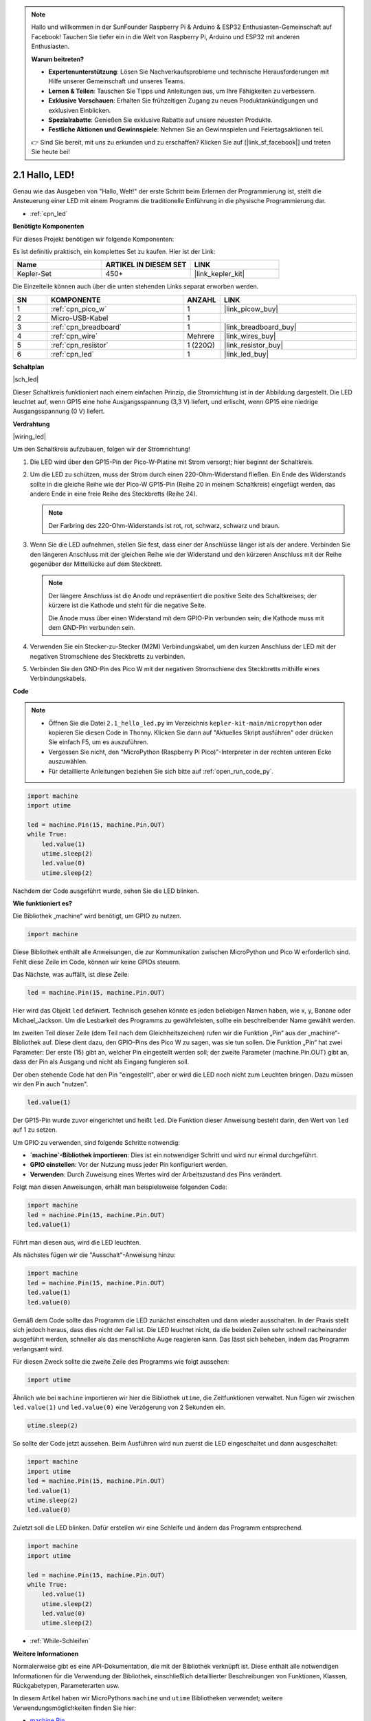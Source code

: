 .. note::

    Hallo und willkommen in der SunFounder Raspberry Pi & Arduino & ESP32 Enthusiasten-Gemeinschaft auf Facebook! Tauchen Sie tiefer ein in die Welt von Raspberry Pi, Arduino und ESP32 mit anderen Enthusiasten.

    **Warum beitreten?**

    - **Expertenunterstützung**: Lösen Sie Nachverkaufsprobleme und technische Herausforderungen mit Hilfe unserer Gemeinschaft und unseres Teams.
    - **Lernen & Teilen**: Tauschen Sie Tipps und Anleitungen aus, um Ihre Fähigkeiten zu verbessern.
    - **Exklusive Vorschauen**: Erhalten Sie frühzeitigen Zugang zu neuen Produktankündigungen und exklusiven Einblicken.
    - **Spezialrabatte**: Genießen Sie exklusive Rabatte auf unsere neuesten Produkte.
    - **Festliche Aktionen und Gewinnspiele**: Nehmen Sie an Gewinnspielen und Feiertagsaktionen teil.

    👉 Sind Sie bereit, mit uns zu erkunden und zu erschaffen? Klicken Sie auf [|link_sf_facebook|] und treten Sie heute bei!

.. _py_led:

2.1 Hallo, LED!
=======================================

Genau wie das Ausgeben von "Hallo, Welt!" der erste Schritt beim Erlernen der Programmierung ist, stellt die Ansteuerung einer LED mit einem Programm die traditionelle Einführung in die physische Programmierung dar.

* :ref:`cpn_led`

**Benötigte Komponenten**

Für dieses Projekt benötigen wir folgende Komponenten:

Es ist definitiv praktisch, ein komplettes Set zu kaufen. Hier ist der Link:

.. list-table::
    :widths: 20 20 20
    :header-rows: 1

    *   - Name	
        - ARTIKEL IN DIESEM SET
        - LINK
    *   - Kepler-Set
        - 450+
        - |link_kepler_kit|

Die Einzelteile können auch über die unten stehenden Links separat erworben werden.

.. list-table::
    :widths: 5 20 5 20
    :header-rows: 1

    *   - SN
        - KOMPONENTE	
        - ANZAHL
        - LINK
    *   - 1
        - :ref:`cpn_pico_w`
        - 1
        - |link_picow_buy|
    *   - 2
        - Micro-USB-Kabel
        - 1
        - 
    *   - 3
        - :ref:`cpn_breadboard`
        - 1
        - |link_breadboard_buy|
    *   - 4
        - :ref:`cpn_wire`
        - Mehrere
        - |link_wires_buy|
    *   - 5
        - :ref:`cpn_resistor`
        - 1 (220Ω)
        - |link_resistor_buy|
    *   - 6
        - :ref:`cpn_led`
        - 1
        - |link_led_buy|

**Schaltplan**

|sch_led|

Dieser Schaltkreis funktioniert nach einem einfachen Prinzip, die Stromrichtung ist in der Abbildung dargestellt. Die LED leuchtet auf, wenn GP15 eine hohe Ausgangsspannung (3,3 V) liefert, und erlischt, wenn GP15 eine niedrige Ausgangsspannung (0 V) liefert.

**Verdrahtung**

|wiring_led|

Um den Schaltkreis aufzubauen, folgen wir der Stromrichtung!

1. Die LED wird über den GP15-Pin der Pico-W-Platine mit Strom versorgt; hier beginnt der Schaltkreis.
#. Um die LED zu schützen, muss der Strom durch einen 220-Ohm-Widerstand fließen. Ein Ende des Widerstands sollte in die gleiche Reihe wie der Pico-W GP15-Pin (Reihe 20 in meinem Schaltkreis) eingefügt werden, das andere Ende in eine freie Reihe des Steckbretts (Reihe 24).

   .. note::
       Der Farbring des 220-Ohm-Widerstands ist rot, rot, schwarz, schwarz und braun.

#. Wenn Sie die LED aufnehmen, stellen Sie fest, dass einer der Anschlüsse länger ist als der andere. Verbinden Sie den längeren Anschluss mit der gleichen Reihe wie der Widerstand und den kürzeren Anschluss mit der Reihe gegenüber der Mittellücke auf dem Steckbrett.

   .. note::
       Der längere Anschluss ist die Anode und repräsentiert die positive Seite des Schaltkreises; der kürzere ist die Kathode und steht für die negative Seite.

       Die Anode muss über einen Widerstand mit dem GPIO-Pin verbunden sein; die Kathode muss mit dem GND-Pin verbunden sein.

#. Verwenden Sie ein Stecker-zu-Stecker (M2M) Verbindungskabel, um den kurzen Anschluss der LED mit der negativen Stromschiene des Steckbretts zu verbinden.
#. Verbinden Sie den GND-Pin des Pico W mit der negativen Stromschiene des Steckbretts mithilfe eines Verbindungskabels.

**Code**

.. note::

   * Öffnen Sie die Datei ``2.1_hello_led.py`` im Verzeichnis ``kepler-kit-main/micropython`` oder kopieren Sie diesen Code in Thonny. Klicken Sie dann auf "Aktuelles Skript ausführen" oder drücken Sie einfach F5, um es auszuführen.

   * Vergessen Sie nicht, den "MicroPython (Raspberry Pi Pico)"-Interpreter in der rechten unteren Ecke auszuwählen.

   * Für detaillierte Anleitungen beziehen Sie sich bitte auf :ref:`open_run_code_py`.

.. code-block:: python

    import machine
    import utime
    
    led = machine.Pin(15, machine.Pin.OUT)
    while True:
        led.value(1)
        utime.sleep(2)
        led.value(0)
        utime.sleep(2)

Nachdem der Code ausgeführt wurde, sehen Sie die LED blinken.

**Wie funktioniert es?**

Die Bibliothek „machine“ wird benötigt, um GPIO zu nutzen.

.. code-block:: python

    import machine

Diese Bibliothek enthält alle Anweisungen, die zur Kommunikation zwischen MicroPython und Pico W erforderlich sind. Fehlt diese Zeile im Code, können wir keine GPIOs steuern.

Das Nächste, was auffällt, ist diese Zeile:

.. code-block:: python

    led = machine.Pin(15, machine.Pin.OUT)

Hier wird das Objekt ``led`` definiert. Technisch gesehen könnte es jeden beliebigen Namen haben, wie x, y, Banane oder Michael_Jackson. Um die Lesbarkeit des Programms zu gewährleisten, sollte ein beschreibender Name gewählt werden.

Im zweiten Teil dieser Zeile (dem Teil nach dem Gleichheitszeichen) rufen wir die Funktion „Pin“ aus der „machine“-Bibliothek auf. Diese dient dazu, den GPIO-Pins des Pico W zu sagen, was sie tun sollen. Die Funktion „Pin“ hat zwei Parameter: Der erste (15) gibt an, welcher Pin eingestellt werden soll; der zweite Parameter (machine.Pin.OUT) gibt an, dass der Pin als Ausgang und nicht als Eingang fungieren soll.

Der oben stehende Code hat den Pin "eingestellt", aber er wird die LED noch nicht zum Leuchten bringen. Dazu müssen wir den Pin auch "nutzen".

.. code-block:: python

    led.value(1)

Der GP15-Pin wurde zuvor eingerichtet und heißt ``led``. Die Funktion dieser Anweisung besteht darin, den Wert von ``led`` auf 1 zu setzen.

Um GPIO zu verwenden, sind folgende Schritte notwendig:

* **`machine`-Bibliothek importieren**: Dies ist ein notwendiger Schritt und wird nur einmal durchgeführt.
* **GPIO einstellen**: Vor der Nutzung muss jeder Pin konfiguriert werden.
* **Verwenden**: Durch Zuweisung eines Wertes wird der Arbeitszustand des Pins verändert.

Folgt man diesen Anweisungen, erhält man beispielsweise folgenden Code:

.. code-block:: python

    import machine
    led = machine.Pin(15, machine.Pin.OUT)
    led.value(1)

Führt man diesen aus, wird die LED leuchten.

Als nächstes fügen wir die "Ausschalt"-Anweisung hinzu:

.. code-block:: python

    import machine
    led = machine.Pin(15, machine.Pin.OUT)
    led.value(1)
    led.value(0)

Gemäß dem Code sollte das Programm die LED zunächst einschalten und dann wieder ausschalten. 
In der Praxis stellt sich jedoch heraus, dass dies nicht der Fall ist.
Die LED leuchtet nicht, da die beiden Zeilen sehr schnell nacheinander ausgeführt werden, schneller als das menschliche Auge reagieren kann.
Das lässt sich beheben, indem das Programm verlangsamt wird.

Für diesen Zweck sollte die zweite Zeile des Programms wie folgt aussehen:

.. code-block:: python

    import utime

Ähnlich wie bei ``machine`` importieren wir hier die Bibliothek ``utime``, die Zeitfunktionen verwaltet. 
Nun fügen wir zwischen ``led.value(1)`` und ``led.value(0)`` eine Verzögerung von 2 Sekunden ein.

.. code-block:: python

    utime.sleep(2)

So sollte der Code jetzt aussehen.
Beim Ausführen wird nun zuerst die LED eingeschaltet und dann ausgeschaltet:

.. code-block:: python

    import machine
    import utime
    led = machine.Pin(15, machine.Pin.OUT)
    led.value(1)
    utime.sleep(2)
    led.value(0)

Zuletzt soll die LED blinken. 
Dafür erstellen wir eine Schleife und ändern das Programm entsprechend.

.. code-block:: python

    import machine
    import utime
    
    led = machine.Pin(15, machine.Pin.OUT)
    while True:
        led.value(1)
        utime.sleep(2)
        led.value(0)
        utime.sleep(2)

* :ref:`While-Schleifen`

**Weitere Informationen**

Normalerweise gibt es eine API-Dokumentation, die mit der Bibliothek verknüpft ist. 
Diese enthält alle notwendigen Informationen für die Verwendung der Bibliothek, einschließlich detaillierter Beschreibungen von Funktionen, Klassen, Rückgabetypen, Parameterarten usw.

In diesem Artikel haben wir MicroPythons ``machine`` und ``utime`` Bibliotheken verwendet; weitere Verwendungsmöglichkeiten finden Sie hier:

* `machine.Pin <https://docs.micropython.org/en/latest/library/machine.Pin.html>`_

* `utime <https://docs.micropython.org/en/latest/library/utime.html>`_

Um dieses Beispiel des LED-Blinkens zu verstehen, lesen Sie bitte die API-Dokumentation!

.. note::

    * Öffnen Sie die Datei ``2.1_hello_led_2.py`` im Ordner ``kepler-kit-main/micropython`` oder kopieren Sie den Code in Thonny. Dann klicken Sie auf "Aktuelles Skript ausführen" oder drücken einfach F5.
  
    * Vergessen Sie nicht, den "MicroPython (Raspberry Pi Pico)"-Interpreter in der rechten unteren Ecke auszuwählen.
  
    * Für detaillierte Anleitungen beachten Sie bitte :ref:`open_run_code_py`.

.. code-block:: python

    import machine
    import utime

    led = machine.Pin(15, machine.Pin.OUT)
    while True:
        led.toggle()
        utime.sleep(1)
